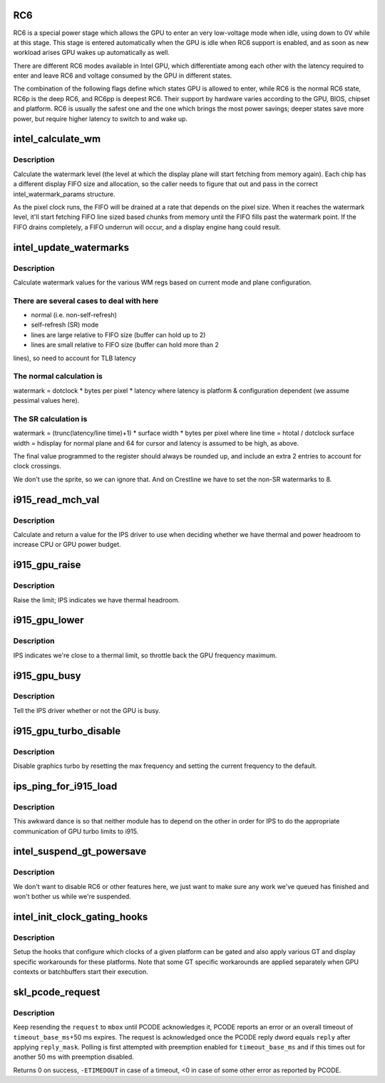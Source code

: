 .. -*- coding: utf-8; mode: rst -*-
.. src-file: drivers/gpu/drm/i915/intel_pm.c

.. _`rc6`:

RC6
===

RC6 is a special power stage which allows the GPU to enter an very
low-voltage mode when idle, using down to 0V while at this stage.  This
stage is entered automatically when the GPU is idle when RC6 support is
enabled, and as soon as new workload arises GPU wakes up automatically as well.

There are different RC6 modes available in Intel GPU, which differentiate
among each other with the latency required to enter and leave RC6 and
voltage consumed by the GPU in different states.

The combination of the following flags define which states GPU is allowed
to enter, while RC6 is the normal RC6 state, RC6p is the deep RC6, and
RC6pp is deepest RC6. Their support by hardware varies according to the
GPU, BIOS, chipset and platform. RC6 is usually the safest one and the one
which brings the most power savings; deeper states save more power, but
require higher latency to switch to and wake up.

.. _`intel_calculate_wm`:

intel_calculate_wm
==================

.. c:function:: unsigned long intel_calculate_wm(unsigned long clock_in_khz, const struct intel_watermark_params *wm, int fifo_size, int cpp, unsigned long latency_ns)

    calculate watermark level

    :param unsigned long clock_in_khz:
        pixel clock

    :param const struct intel_watermark_params \*wm:
        chip FIFO params

    :param int fifo_size:
        *undescribed*

    :param int cpp:
        bytes per pixel

    :param unsigned long latency_ns:
        memory latency for the platform

.. _`intel_calculate_wm.description`:

Description
-----------

Calculate the watermark level (the level at which the display plane will
start fetching from memory again).  Each chip has a different display
FIFO size and allocation, so the caller needs to figure that out and pass
in the correct intel_watermark_params structure.

As the pixel clock runs, the FIFO will be drained at a rate that depends
on the pixel size.  When it reaches the watermark level, it'll start
fetching FIFO line sized based chunks from memory until the FIFO fills
past the watermark point.  If the FIFO drains completely, a FIFO underrun
will occur, and a display engine hang could result.

.. _`intel_update_watermarks`:

intel_update_watermarks
=======================

.. c:function:: void intel_update_watermarks(struct intel_crtc *crtc)

    update FIFO watermark values based on current modes

    :param struct intel_crtc \*crtc:
        *undescribed*

.. _`intel_update_watermarks.description`:

Description
-----------

Calculate watermark values for the various WM regs based on current mode
and plane configuration.

.. _`intel_update_watermarks.there-are-several-cases-to-deal-with-here`:

There are several cases to deal with here
-----------------------------------------

- normal (i.e. non-self-refresh)
- self-refresh (SR) mode
- lines are large relative to FIFO size (buffer can hold up to 2)
- lines are small relative to FIFO size (buffer can hold more than 2
lines), so need to account for TLB latency

.. _`intel_update_watermarks.the-normal-calculation-is`:

The normal calculation is
-------------------------

watermark = dotclock \* bytes per pixel \* latency
where latency is platform & configuration dependent (we assume pessimal
values here).

.. _`intel_update_watermarks.the-sr-calculation-is`:

The SR calculation is
---------------------

watermark = (trunc(latency/line time)+1) \* surface width \*
bytes per pixel
where
line time = htotal / dotclock
surface width = hdisplay for normal plane and 64 for cursor
and latency is assumed to be high, as above.

The final value programmed to the register should always be rounded up,
and include an extra 2 entries to account for clock crossings.

We don't use the sprite, so we can ignore that.  And on Crestline we have
to set the non-SR watermarks to 8.

.. _`i915_read_mch_val`:

i915_read_mch_val
=================

.. c:function:: unsigned long i915_read_mch_val( void)

    return value for IPS use

    :param  void:
        no arguments

.. _`i915_read_mch_val.description`:

Description
-----------

Calculate and return a value for the IPS driver to use when deciding whether
we have thermal and power headroom to increase CPU or GPU power budget.

.. _`i915_gpu_raise`:

i915_gpu_raise
==============

.. c:function:: bool i915_gpu_raise( void)

    raise GPU frequency limit

    :param  void:
        no arguments

.. _`i915_gpu_raise.description`:

Description
-----------

Raise the limit; IPS indicates we have thermal headroom.

.. _`i915_gpu_lower`:

i915_gpu_lower
==============

.. c:function:: bool i915_gpu_lower( void)

    lower GPU frequency limit

    :param  void:
        no arguments

.. _`i915_gpu_lower.description`:

Description
-----------

IPS indicates we're close to a thermal limit, so throttle back the GPU
frequency maximum.

.. _`i915_gpu_busy`:

i915_gpu_busy
=============

.. c:function:: bool i915_gpu_busy( void)

    indicate GPU business to IPS

    :param  void:
        no arguments

.. _`i915_gpu_busy.description`:

Description
-----------

Tell the IPS driver whether or not the GPU is busy.

.. _`i915_gpu_turbo_disable`:

i915_gpu_turbo_disable
======================

.. c:function:: bool i915_gpu_turbo_disable( void)

    disable graphics turbo

    :param  void:
        no arguments

.. _`i915_gpu_turbo_disable.description`:

Description
-----------

Disable graphics turbo by resetting the max frequency and setting the
current frequency to the default.

.. _`ips_ping_for_i915_load`:

ips_ping_for_i915_load
======================

.. c:function:: void ips_ping_for_i915_load( void)

    IPS got loaded first.

    :param  void:
        no arguments

.. _`ips_ping_for_i915_load.description`:

Description
-----------

This awkward dance is so that neither module has to depend on the
other in order for IPS to do the appropriate communication of
GPU turbo limits to i915.

.. _`intel_suspend_gt_powersave`:

intel_suspend_gt_powersave
==========================

.. c:function:: void intel_suspend_gt_powersave(struct drm_i915_private *dev_priv)

    suspend PM work and helper threads

    :param struct drm_i915_private \*dev_priv:
        i915 device

.. _`intel_suspend_gt_powersave.description`:

Description
-----------

We don't want to disable RC6 or other features here, we just want
to make sure any work we've queued has finished and won't bother
us while we're suspended.

.. _`intel_init_clock_gating_hooks`:

intel_init_clock_gating_hooks
=============================

.. c:function:: void intel_init_clock_gating_hooks(struct drm_i915_private *dev_priv)

    setup the clock gating hooks

    :param struct drm_i915_private \*dev_priv:
        device private

.. _`intel_init_clock_gating_hooks.description`:

Description
-----------

Setup the hooks that configure which clocks of a given platform can be
gated and also apply various GT and display specific workarounds for these
platforms. Note that some GT specific workarounds are applied separately
when GPU contexts or batchbuffers start their execution.

.. _`skl_pcode_request`:

skl_pcode_request
=================

.. c:function:: int skl_pcode_request(struct drm_i915_private *dev_priv, u32 mbox, u32 request, u32 reply_mask, u32 reply, int timeout_base_ms)

    send PCODE request until acknowledgment

    :param struct drm_i915_private \*dev_priv:
        device private

    :param u32 mbox:
        PCODE mailbox ID the request is targeted for

    :param u32 request:
        request ID

    :param u32 reply_mask:
        mask used to check for request acknowledgment

    :param u32 reply:
        value used to check for request acknowledgment

    :param int timeout_base_ms:
        timeout for polling with preemption enabled

.. _`skl_pcode_request.description`:

Description
-----------

Keep resending the \ ``request``\  to \ ``mbox``\  until PCODE acknowledges it, PCODE
reports an error or an overall timeout of \ ``timeout_base_ms``\ +50 ms expires.
The request is acknowledged once the PCODE reply dword equals \ ``reply``\  after
applying \ ``reply_mask``\ . Polling is first attempted with preemption enabled
for \ ``timeout_base_ms``\  and if this times out for another 50 ms with
preemption disabled.

Returns 0 on success, \ ``-ETIMEDOUT``\  in case of a timeout, <0 in case of some
other error as reported by PCODE.

.. This file was automatic generated / don't edit.

